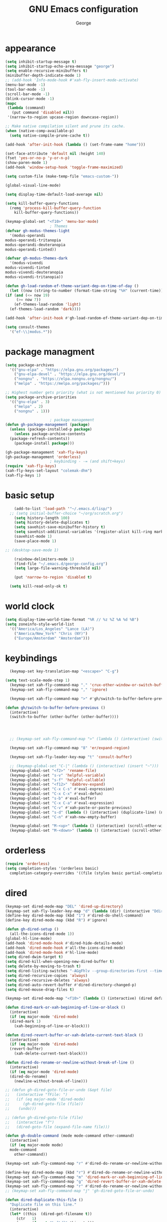 #+title: GNU Emacs configuration
#+author: George
* appearance
#+begin_src emacs-lisp :tangle "init.el" :results none
    (setq inhibit-startup-message t)
    (setq inhibit-startup-echo-area-message "george")
    (setq enable-recursive-minibuffers t)
    (minibuffer-depth-indicate-mode 1)
    ;; (add-hook 'Info-mode-hook #'xah-fly-insert-mode-activate)
    (menu-bar-mode -1)
    (tool-bar-mode -1)
    (scroll-bar-mode -1)
    (blink-cursor-mode -1)
    (mapc
     (lambda (command)
       (put command 'disabled nil))
     '(narrow-to-region upcase-region downcase-region))

    ;; Make native compilation silent and prune its cache.
    (when (native-comp-available-p)
      (setq native-compile-prune-cache t))

    (add-hook 'after-init-hook (lambda () (set-frame-name "home")))

    (set-face-attribute 'default nil :height 140)
    (fset 'yes-or-no-p 'y-or-n-p)
    (show-paren-mode 1)
    (add-hook 'window-setup-hook 'toggle-frame-maximized)

    (setq custom-file (make-temp-file "emacs-custom-"))

    (global-visual-line-mode)

    (setq display-time-default-load-average nil)

    (setq kill-buffer-query-functions
	  (remq 'process-kill-buffer-query-function
		kill-buffer-query-functions))

    (keymap-global-set "<f10>" 'menu-bar-mode)
					    ; Themes
    (defvar gh-modus-themes-light
      '(modus-operandi
	modus-operandi-tritanopia
	modus-operandi-deuteranopia
	modus-operandi-tinted))

    (defvar gh-modus-themes-dark
      '(modus-vivendi
	modus-vivendi-tinted
	modus-vivendi-deuteranopia
	modus-vivendi-tritanopia))

    (defun gh-load-random-ef-theme-variant-dep-on-time-of-day ()
      (let ((now (string-to-number (format-time-string "%H" (current-time)))))
	(if (and (<= now 19)
		 (>= now 7))
	    (ef-themes-load-random 'light)
	  (ef-themes-load-random 'dark))))

    (add-hook 'after-init-hook #'gh-load-random-ef-theme-variant-dep-on-time-of-day)

    (setq consult-themes
	  '("ef-\\|modus.*"))
#+end_src
* package managment
#+begin_src emacs-lisp :tangle "init.el" :results none
  (setq package-archives
	'(("gnu-elpa" . "https://elpa.gnu.org/packages/")
	  ("gnu-elpa-devel" . "https://elpa.gnu.org/devel/")
	  ("nongnu" . "https://elpa.nongnu.org/nongnu/")
	  ("melpa" . "https://melpa.org/packages/")))

  ;; Highest number gets priority (what is not mentioned has priority 0)
  (setq package-archive-priorities
	'(("gnu-elpa" . 3)
	  ("melpa" . 2)
	  ("nongnu" . 1)))

					  ; package management
  (defun gh-package-management (package)
    (unless (package-installed-p package)
      (unless package-archive-contents
	(package-refresh-contents))
      (package-install package)))

  (gh-package-management 'xah-fly-keys)
  (gh-package-management 'orderless)
					  ; keybinding - -= (and shift+keys)
  (require 'xah-fly-keys)
  (xah-fly-keys-set-layout "colemak-dhm")
  (xah-fly-keys 1)
#+end_src
* basic setup
#+begin_src emacs-lisp :tangle "init.el" :results none
      (add-to-list 'load-path '"~/.emacs.d/lisp/")
    ;; (setq initial-buffer-choice "~/org/scratch.org")
      (setq history-length 100)
      (setq history-delete-duplicates t)
      (setq savehist-save-minibuffer-history t)
      (setq savehist-additional-variables '(register-alist kill-ring mark-ring))
      (savehist-mode 1)
      (save-place-mode 1)

  ;; (desktop-save-mode 1)

      (rainbow-delimiters-mode 1)
      (find-file "~/.emacs.d/george-config.org")
      (setq large-file-warning-threshold nil)

      (put 'narrow-to-region 'disabled t)

	(setq kill-read-only-ok t)
#+end_src
* world clock
#+begin_src emacs-lisp :tangle "init.el" :results none
  (setq display-time-world-time-format "%R // %z %Z	%A %d %B")
  (setq zoneinfo-style-world-list
	'(("America/Los_Angeles" "Lance (LA)")
	  ("America/New_York" "Chris (NY)")
	  ("Europe/Amsterdam" "Amsterdam")))
#+end_src

* keybindings
#+begin_src emacs-lisp :tangle "init.el" :results none
    (keymap-set key-translation-map "<escape>" "C-g")

  (setq text-scale-mode-step 1)
    (keymap-set xah-fly-command-map "." 'crux-other-window-or-switch-buffer)
    (keymap-set xah-fly-command-map "," 'ignore)

    (keymap-set xah-fly-command-map ">" #'gh/switch-to-buffer-before-previous)

  (defun gh/switch-to-buffer-before-previous ()
    (interactive)
    (switch-to-buffer (other-buffer (other-buffer))))


  

    ;; (keymap-set xah-fly-command-map ">" (lambda () (interactive) (switch-to-buffer (other-buffer (current-buffer)))))

    (keymap-set xah-fly-command-map "8" 'er/expand-region)

    (keymap-set xah-fly-leader-key-map "t" 'consult-buffer)

    ;; (keymap-global-set "C-|" (lambda () (interactive) (insert "~")))
    (keymap-global-set "<f2>" 'rename-file)
    (keymap-global-set "s-v" 'helpful-variable)
    (keymap-global-set "s-f" 'helpful-callable)
    (keymap-global-set "<f12>" 'dabbrev-expand)
    (keymap-global-set "C-x C-s" #'eval-expression)
    (keymap-global-set "C-x C-x" #'eval-defun)
    (keymap-global-set "s-b" #'eval-buffer)
    (keymap-global-set "C-x C-a" #'eval-expression)
    (keymap-global-set "C-v" #'xah-paste-or-paste-previous)
    (keymap-global-set "s-d" (lambda () (interactive) (duplicate-line) (next-line)))
    (keymap-global-set "C-n" #'xah-new-empty-buffer)

    (keymap-global-set "M-<up>" (lambda () (interactive) (scroll-other-window-down 1)))
    (keymap-global-set "M-<down>" (lambda () (interactive) (scroll-other-window 1)))
#+end_src

* orderless
#+begin_src emacs-lisp :tangle "init.el" :results none
  (require 'orderless)
  (setq completion-styles '(orderless basic)
	completion-category-overrides '((file (styles basic partial-completion))))
#+end_src
* dired
#+begin_src emacs-lisp :tangle "init.el" :results none
  (keymap-set dired-mode-map "DEL" 'dired-up-directory)
  (keymap-set xah-fly-leader-key-map "d" (lambda (dir) (interactive "Ddir: ") (dired dir)))
  (define-key dired-mode-map (kbd "1") #'dired-do-shell-command)
  (define-key dired-mode-map (kbd "R") #'ignore)

  (defun gh-dired-setup ()
    (all-the-icons-dired-mode 1))
  (global-hl-line-mode)
  (add-hook 'dired-mode-hook #'dired-hide-details-mode)
  (add-hook 'dired-mode-hook #'all-the-icons-dired-mode)
  (add-hook 'dired-mode-hook #'hl-line-mode)
  (setq dired-dwim-target t)
  (setq dired-kill-when-opening-new-dired-buffer t)
  (setq delete-by-moving-to-trash t)
  (setq dired-listing-switches "-AGgFhlv --group-directories-first --time-style=long-iso")
  (setq dired-recursive-copies 'always)
  (setq dired-recursive-deletes 'always)
  (setq dired-auto-revert-buffer #'dired-directory-changed-p)
  (setq dired-mouse-drag-files t)

  (keymap-set dired-mode-map "<f10>" (lambda () (interactive) (dired default-directory "-lRh")))

  (defun dired-mark-or-xah-beginning-of-line-or-block ()
    (interactive)
    (if (eq major-mode 'dired-mode)
	(dired-mark 1)
      (xah-beginning-of-line-or-block)))

  (defun dired-revert-buffer-or-xah-delete-current-text-block ()
    (interactive)
    (if (eq major-mode 'dired-mode)
	(revert-buffer)
      (xah-delete-current-text-block)))

  (defun dired-do-rename-or-newline-without-break-of-line ()
    (interactive)
    (if (eq major-mode 'dired-mode)
	(dired-do-rename)
      (newline-without-break-of-line)))

  ;; (defun gh-dired-goto-file-or-undo (&opt file)
  ;;   (interactive "fFile: ")
  ;;   (if (eq major-mode 'dired-mode)
  ;; 	  (gh-dired-goto-file (file))
  ;; 	(undo)))

  ;; (defun gh-dired-goto-file (file)
  ;;   (interactive "f")
  ;;   (dired-goto-file (expand-file-name file)))

  (defun gh-double-command (mode mode-command other-command)
    (interactive)
    (if (eq major-mode mode)
	mode-command
      other-command))

  (keymap-set xah-fly-command-map "r" #'dired-do-rename-or-newline-without-break-of-line)

  (define-key dired-mode-map (kbd "r") #'dired-do-rename-or-newline-without-break-of-line)
  (keymap-set xah-fly-command-map "m" 'dired-mark-or-xah-beginning-of-line-or-block)
  (keymap-set xah-fly-command-map "g" 'dired-revert-buffer-or-xah-delete-current-text-block)
  (keymap-set xah-fly-command-map "r" #'dired-do-rename-or-newline-without-break-of-line)
  ;; (keymap-set xah-fly-command-map "j" 'gh-dired-goto-file-or-undo)

  (defun dired-duplicate-this-file ()
    "Duplicate file on this line."
    (interactive)
    (let* ((this  (dired-get-filename t))
	   (ctr   1)
	   (new   (format "%s[%d]" this ctr)))
      (while (file-exists-p new)
	(setq ctr  (1+ ctr)
	      new  (format "%s[%d]" this ctr)))
      (dired-copy-file this new nil))
    (revert-buffer))

  (keymap-set dired-mode-map "s-d" #'dired-duplicate-this-file)  
#+end_src
* packages
#+begin_src emacs-lisp :tangle "init.el" :results none
    (gh-package-management 'crux)
    ;; (gh-package-management 'pdf-tools)
    (gh-package-management 'corfu)
    (gh-package-management 'cape)
    (gh-package-management 'hydra)
    (gh-package-management 'visual-regexp)
    (gh-package-management 'denote)
    (gh-package-management 'smooth-scrolling)
    (gh-package-management 'helpful)
    (gh-package-management 'all-the-icons-dired)
    (gh-package-management 'expand-region)
    (gh-package-management 'ef-themes)
    (gh-package-management 'embark)
    (gh-package-management 'embark-consult)
  ;  (gh-package-management 'jinx)
    (gh-package-management 'magit)
    (gh-package-management 'marginalia)
    (gh-package-management 'modus-themes)
    (gh-package-management 'orderless)
    (gh-package-management 'try)
    (gh-package-management 'vertico)
    (gh-package-management 'vertico)
    (gh-package-management 'xah-fly-keys)
    (gh-package-management 'substitute)
    (gh-package-management 'battery-notifier)
    (gh-package-management 'rainbow-delimiters)
    (gh-package-management 'fancy-battery)
    ;; (gh-package-management 'savekill)

    (smooth-scrolling-mode 1)
    ;; (require 'savekill)
    ;; (setq savehist-additional-variables '(register-alist kill-ring))

    (when (display-graphic-p)
      (require 'all-the-icons))
#+end_src
* substitute
#+begin_src emacs-lisp :tangle "init.el" :results none
	(require 'substitute)
	(setq substitute-fixed-letter-case t)

	;; If you want a message reporting the matches that changed in the
	;; given context.  We don't do it by default.
	(add-hook 'substitute-post-replace-functions #'substitute-report-operation)

      ;  (dolist (hook '(text-mode-hook))
       ;   (add-hook hook #'jinx-mode))

	;(keymap-global-set "C-/" #'jinx-correct)
	(vertico-mode)
	(marginalia-mode)
	(battery-notifier-mode)

  (add-hook 'after-init-hook #'fancy-battery-mode)
  (fancy-battery-mode)
  (setq fancy-battery-show-percentage t)
  (set-face-foreground 'fancy-battery-discharging "orange red")
  (set-face-foreground 'fancy-battery-critical "red")

	(keymap-global-set "<f7>" 'eshell)
	(keymap-global-set "C-." 'embark-act)
	(keymap-global-set "M-." 'embark-dwim)
       ; (keymap-set eshell-mode-map "C-S-<down>" #'eshell-next-prompt)
       ; (keymap-set eshell-mode-map "C-S-<up>" #'eshell-previous-prompt)
  (setq prefix-help-command #'embark-prefix-help-command)
  
      (defun gh/embark-act-or-cycle
	(interactive)
	(if (eq last-command 'embark-act)
	    (embark-cycle)
	  (embark-act)))

	  (keymap-set xah-fly-command-map "," #'gh/embark-act-or-cycle)
	  (keymap-set xah-fly-command-map "," #'embark-act)




#+end_src
* abbrev mode
#+begin_src emacs-lisp :tangle "init.el" :results none
  (setq-default abbrev-mode t)

  (defun tilde-symbol-insert ()
    (interactive)
    (insert "~"))
  
  (defun backquote-symbol-insert ()
    (interactive)
    (insert "`"))
#+end_src
* consult
#+begin_src emacs-lisp :tangle "init.el" :results none
    ;; (keymap-set xah-fly-command-map "F" #'consult-locate)
    (keymap-set xah-fly-command-map "%" #'consult-buffer-other-frame)
    (keymap-set xah-fly-command-map ";" #'consult-imenu)
    (keymap-set xah-fly-command-map "I" #'consult-org-heading)
    ;; (keymap-set xah-fly-command-map "R" #'consult-ripgrep)
    (keymap-set xah-fly-command-map "M" #'consult-mark)
    (keymap-set xah-fly-command-map "B" #'consult-bookmark)
    (keymap-set xah-fly-command-map "G" #'consult-register-load)
    (keymap-set xah-fly-command-map "?" #'consult-info)
    (keymap-set xah-fly-command-map "E" #'consult-register)
    (keymap-set xah-fly-command-map "'" #'consult-line)
    (keymap-set xah-fly-command-map "O" #'occur)

    ;;consult find commands (use hydra)
  ;fd,locate,grep

    ;; consult-narrow
    ;; consult-org-agenda
    ;; consult-focus-lines
    ;; consult-global-mark
    ;; consult-org-heading
    ;; consult-complex-command
    (keymap-global-set "s-a" 'consult-yank-from-kill-ring)

#+end_src
* helpful
#+begin_src emacs-lisp :tangle "init.el" :results none
  (keymap-global-set "C-h f" #'helpful-callable)

  (keymap-global-set "C-h v" #'helpful-variable)
  (keymap-global-set "C-h k" #'helpful-key)
  (keymap-global-set "C-h k" #'helpful-key)
  (keymap-global-set "C-h x" #'helpful-command)

#+end_src
* isearch
#+begin_src emacs-lisp :tangle "init.el" :results none
  (setq isearch-repeat-on-direction-change t)
  (setq isearch-lazy-count t)
  (setq lazy-count-prefix-format "(%s/%s) ")
  (setq isearch-wrap-pause nil)
  (setq isearch-lax-whitespace nil)
  
#+end_src
* vertico
#+begin_src emacs-lisp :tangle "init.el" :results none
  (define-key vertico-map (kbd "C-<up>") 'previous-history-element)
  (define-key vertico-map (kbd "C-<down>") 'next-history-element)
  (define-key vertico-map (kbd "C-v") 'xah-paste-or-paste-previous)
  (define-key vertico-map (kbd "<next>") #'vertico-scroll-up)
  (define-key vertico-map (kbd "<prior>") #'vertico-scroll-down)
  (define-key vertico-map (kbd "C-<prior>") #'vertico-first)
  (define-key vertico-map (kbd "C-<next>") #'vertico-last)
  (define-key vertico-map (kbd "C-c") #'vertico-save)
  (setq minibuffer-prompt-properties
	'(read-only t cursor-intangible t face minibuffer-prompt))

  (add-hook 'minibuffer-setup-hook #'cursor-intangible-mode)
  (add-hook 'rfn-eshadow-update-overlay-hook #'vertico-directory-tidy) ;clears previous file path after typing '~/'

  (keymap-set dired-mode-map "M-RET" 'browse-url-of-dired-file)
#+end_src
* encryption
#+begin_src emacs-lisp :tangle "init.el" :results none
  (defun umount-other-docs
      ()
    (interactive)
    (shell-command "sudo umount ~/other-docs&")
    (dired "~/other-docs"))

  (defun mount-other-docs ()
    (interactive)
    (shell-command "sudo mount -t ecryptfs ~/other-docs ~/other-docs -o key=passphrase,ecryptfs_cipher=aes,ecryptfs_key_bytes=32,ecryptfs_passthrough=no,ecryptfs_enable_filename_crypto=yes,ecryptfs_sig=$(sudo cat /root/.ecryptfs/sig-cache.txt)&")

    (switch-to-buffer "*Async Shell Command*")
    (delete-other-windows)
    (xah-fly-insert-mode-init)
    (dired "~/other-docs")
    (revert-buffer)
    )

#+end_src
* TODO hydra (narrow function)
#+begin_src emacs-lisp :tangle "init.el" :results none
  (defun gh-paste-clipboard-into-buffer ()
    "Paste contents of clipboard into current buffer"
    (interactive)
    (xah-new-empty-buffer)
    (yank))

  (keymap-global-set "C-S-n" #'gh-paste-clipboard-into-buffer)

  (defun gh-no-kill-ring-if-blank (str)
    "DOCSTRING"
    (interactive)
    (unless (string-blank-p str) str))

  (setq kill-transform-function #'gh-no-kill-ring-if-blank)


  ;; 	(defun my-q-insert-or-quit-window (&optional n)
  ;; 	  (interactive "p")
  ;; 	  (unless (and (equal (buffer-name) "george-config.org")
  ;; 		       buffer-read-only
  ;; 		       (not (eq major-mode 'dired-mode))
  ;; 		       (quit-window))))

  ;; (define-key xah-fly-command-map (kbd "q") #'my-q-insert-or-quit-window)

  ;; (defun my-q-insert-or-quit-window (&optional n) (interactive "p") (if buffer-read-only (quit-window) (xah-reformat-lines)))


  (defun newline-without-break-of-line ()
    (interactive)
    (save-excursion
      (let ((oldpos (point)))
	(end-of-line)
	(newline-and-indent))))

  (define-key xah-fly-command-map (kbd "r") #'newline-without-break-of-line)


  (defun narrow-or-widen-dwim (p)
    "Widen if buffer is narrowed, narrow-dwim otherwise.
	    Dwim means: region, org-src-block, org-subtree, or
	    defun, whichever applies first. Narrowing to
	    org-src-block actually calls `org-edit-src-code'.

	    With prefix P, don't widen, just narrow even if buffer
	    is already narrowed."
    (interactive "P")
    (declare (interactive-only))
    (cond ((and (buffer-narrowed-p) (not p)) (widen))
	  ((region-active-p)
	   (narrow-to-region (region-beginning)
			     (region-end)))
	  ;; ((derived-mode-p 'org-mode)
	  ;; `org-edit-src-code' is not a real narrowing
	  ;; command. Remove this first conditional if
	  ;; you don't want it.
	  ;; (cond ((ignore-errors (org-edit-src-code) t)
	  ;; (delete-other-windows))
	  ;; ((ignore-errors (org-narrow-to-block) t))
	  ;; (t (org-narrow-to-subtree))))
	  ((derived-mode-p 'latex-mode)
	   (LaTeX-narrow-to-environment))
	  (t (narrow-to-defun))))

  ;; (define-key endless/toggle-map "n"
  ;; #'narrow-or-widen-dwim)

  ;; This line actually replaces Emacs' entire narrowing
  ;; keymap, that's how much I like this command. Only
  ;; copy it if that's what you want.
  (define-key ctl-x-map "n" #'narrow-or-widen-dwim)
  (add-hook 'LaTeX-mode-hook
	    (lambda ()
	      (define-key LaTeX-mode-map "\C-xn"
			  )))

  (keymap-global-set "C-c n" #'narrow-or-widen-dwim)

  ;; (defhydra hydra-artist (:pre (artist-mode) :color pink :post (artist-mode-off))
  ;;   ("C-p" artist-select-op-pen-line "pen")
  ;;   ("C-r" artist-select-op-rectangle "rect")
  ;;   ("C-l" artist-select-op-line "line")
  ;;   ("C-c" artist-select-op-circle "circle")
  ;;   ("C-s" artist-select-op-square "square")
  ;;   ("C-s" artist-select-op-square "square")
  ;;   ("C-e" artist-select-op-ellipse "ellipse")
  ;;   ("C-y" artist-select-op-poly-line "poly line")
  ;;   ("C-z" artist-select-op-spray-con "spray can")
  ;;   ("C-q"  "quit" :color blue)
  ;;   ("C-h" backward-char "back"))

  ;; (keymap-global-set "M-a" #'hydra-artist/body) 

  (defun hydra-ex-point-mark ()
    "Exchange point and mark."
    (interactive)
    (if rectangle-mark-mode
	(rectangle-exchange-point-and-mark)
      (let ((mk (mark)))
	(rectangle-mark-mode 1)
	(goto-char mk))))

  (defhydra hydra-rectangle (:body-pre (rectangle-mark-mode 1)
				       :color pink
				       :post (deactivate-mark))

    ("e" hydra-ex-point-mark "exchange")
    ("o" open-rectangle "open")
    ("c" copy-rectangle-as-kill "copy")
    ("b" (if (region-active-p nil)
	     (deactivate-mark)
	   (rectangle-mark-mode 1)))
    ("d" yank-rectangle "yank")
    ("r" set-mark-command "reset")
    ("g" copy-rectangle-to-register "register")
    ("w" delete-whitespace-rectangle "del whitespace")
    ("n" rectangle-number-lines "nums")
    ("l" clear-rectangle "clear")
    ("j" undo "undo")
    ("s" string-rectangle "string")
    ("x" kill-rectangle "kill")
    ("<left>" rectangle-left-char "left" :color pink)
    ("<right>" rectangle-right-char "right" :color pink)
    ("C-g" nil)
    ("RET" nil))

  (keymap-global-set "C-x SPC" 'hydra-rectangle/body)

  (defhydra hydra-consult-find (:color blue)
    ("f" consult-fd "fd")
    ("l" consult-locate "locate")
    ("g" consult-grep "grep")
    ("G" consult-git-grep "git-grep")
    ("r" consult-ripgrep "ripgrep")
    ("m" consult-line-multi "line-multi")
    ("M" consult-global-mark "global-mark")
    ("k" consult-keep-lines "keep-lines")
    ("d" (consult-grep "~/other-dotemacs-files/") "dotemacs")
    ("V" (consult-grep "~/other-mpv-configs/") "mpv")
    ("v" (consult-fd "~/videos/" "mkv\\|mp4#") "videos")
    ("c" (lambda () (interactive) (find-file "~/.emacs.d/george-config.org") (consult-line)) "config")
    ("F" consult-focus-lines "focus-lines"))

  (keymap-set xah-fly-command-map "F" #'hydra-consult-find/body)

  (defhydra hydra-register (:color blue)
    ("i" insert-register "insert")
    ("c" copy-to-register "copy")
    ("p" point-to-register "point")
    ("a" append-register "append")
    ("+" increment-register "increment")
    ("m" kmacro-register "macro")
    ("n" number-to-register "number")
    ("e" prepend-to-register "prepent")
    ("r" consult-register "consult")
    ("R" copy-rectangle-to-register "rect")
    ("f"   frameset-to-register "frameset")
    ("w" window-configuration-to-register "win"))

  (defhydra hydra-substitute (:color blue)
    ("<up>" substitute-target-above-point "above")
    ("<down>" substitute-target-below-point "below")
    ("s" substitute-target-in-buffer "buffer")
    ("d" substitute-target-in-defun "defun"))

  (defhydra hydra-kmacro (:color pink)
    ;; ("o" kmacro-pop-ring "pop")
    ;; ("p" kmacro-push-ring "push")
    ;; ("h" kmacro-ring-head "ring head")
    ("C-k" kmacro-start-macro-or-insert-counter "start")
    ("C-w" kmacro-swap-ring "swap")
    ("C-c" consult-kmacro "consult")
    ("C-e" kmacro-edit-macro "edit")
    ("C-E" kmacro-edit-macro-repeat "edit-repeat")
    ("C-b" kmacro-bind-to-key "bind")
    ("C-s" kmacro-set-counter "set counter")
    ("C-a" kmacro-add-counter "add counter")
    ("C-RET" kmacro-end-and-call-macro "end and call" :color blue)
    ("C-M-RET" kmacro-call-ring-2nd-repeat "end and call second")
    ("C-x" kmacro-delete-ring-head "delete")
    ("C-i" kmacro-insert-counter "insert counter")
    ("C-l" kmacro-edit-lossage "lossage")
    ("C-r" kmacro-to-register "register")
    ("C-<down>" kmacro-cycle-ring-next "next")
    ("C-<up>" kmacro-cycle-ring-previous "previous")
    ("C-r" apply-macro-to-region-lines "region")
    ("C-n" kmacro-name-last-macro "name last"))

  (keymap-set xah-fly-command-map "K" 'hydra-kmacro/body)
  (keymap-set xah-fly-command-map "R" 'hydra-register/body)
  (keymap-set xah-fly-command-map "S" 'hydra-substitute/body)

  (keymap-global-set "M-w" #'hydra-window/body)

#+end_src
* mouse
#+begin_src emacs-lisp :tangle "init.el" :results none
  (keymap-global-set "<left-fringe> <mouse-1>" #'display-line-numbers-mode)


  (defun emacs-Q ()
    "DOCSTRING"
    (interactive)
    (start-process "my-emacs-process" nil "emacs" "-Q"))

  (defun emacs-vanilla ()
    "a clean emacs config for bug testing"
    (interactive)
    (start-process "my-emacs-process" nil "emacs" "-q" "-l" "~/.emacs.d/.emacs.d-vanilla/init.el"))



#+end_src
* mode line
#+begin_src emacs-lisp :tangle "init.el" :results none
      (setq-default mode-line-format
		    '("%e"
		      " "
		      gh-my-mode-line-buffer-name
		      gh-mode-line-padding
		      gh-mode-line-narrowing
		      gh-mode-line-kmacro
		      gh-mode-line-buffer-read-only
		      gh-mode-line-major-mode
		      gh-mode-line-padding
		      ;; gh-mode-line-git
		      gh-mode-line-time-and-date
		      gh-my-mode-line-info-current-node
		      gh-mode-line-battery
		      ))

      (defvar-local gh-my-mode-line-buffer-name
	  '(:eval
	    (format "%s "
		    (if (mode-line-window-selected-p)
			(propertize (buffer-name) 'face 'italic)
		      (propertize (buffer-name) 'face 'shadow)))))

      (defvar-local gh-my-mode-line-battery
	  '(:eval
	    (fancy-battery-default-mode-line)))

      (defvar-local gh-my-mode-line-info-current-node
	  '(:eval
	    (format "%s "
		    (propertize Info-current-node 'face 'italic)
		    )))

      ;; (defvar-local gh-mode-line-git
      ;;     '(:eval
      ;;       (when (mode-line-window-selected-p)
      ;; 	(format "%s"
      ;; 		(propertize vc-mode 'face 'warning)))))

      (defvar-local gh-mode-line-major-mode
	  '(:eval
	    (format " %s "
		    (propertize (symbol-name major-mode) 'face 'bold))))

  (defvar-local gh-mode-line-time-and-date
	'(:eval
	  (when (mode-line-window-selected-p)
	    (propertize (format-time-string " %a %e %b, %H:%M ") 'face 'diff-header))))

    (defvar-local gh-mode-line-battery
	  '(:eval
	    (when (mode-line-window-selected-p)
	    (fancy-battery-default-mode-line))))


      (defvar-local gh-my-mode-line-info-current-node
	  '(:eval
	    (format "%s "
		    (propertize Info-current-node 'face 'italic)
		    )))

      ;; (defvar-local gh-mode-line-git
      ;;     '(:eval
      ;;       (when (mode-line-window-selected-p)
      ;; 	(format "%s"
      ;; 		(propertize vc-mode 'face 'warning)))))

      (defvar-local gh-mode-line-major-mode
	  '(:eval
	    (format " %s "
		    (propertize (symbol-name major-mode) 'face 'bold))))

      (defvar-local gh-mode-line-time-and-date
	  '(:eval
	    (when (mode-line-window-selected-p)
	      (propertize (format-time-string " %a %e %b, %H:%M ") 'face 'diff-header))))

      (defvar-local gh-mode-line-buffer-read-only
	  '(:eval
	    (when buffer-read-only
	      (if (mode-line-window-selected-p)
		  (propertize " \(ro\)" 'face 'all-the-icons-blue)
		(propertize " \(ro\)" 'face 'shadow)))))

      (defvar-local gh-mode-line-padding
	  '(:eval
	    (when (mode-line-window-selected-p)
	      "---")))

      (defvar-local gh-mode-line-narrowing
	  '(:eval
	    ;; (setq gh-mode-line-padding nil)
	    (when (buffer-narrowed-p)
	      (if (mode-line-window-selected-p)
		  (propertize " \(narrowed\)" 'face 'error)
		(propertize " \(narrowed\)" 'face 'shadow)))))


      (defvar gh-mode-line-kmacro
	'(:eval
	  (when (and (mode-line-window-selected-p)
		     defining-kbd-macro)
	    (propertize " KMacro " 'face 'alert-urgent-face))))

      (dolist (construct
	       '(gh-mode-line-major-mode
		 gh-mode-line-padding
		 gh-mode-line-kmacro
		 gh-mode-line-narrowing
		 gh-my-mode-line-info-current-node
		 gh-mode-line-buffer-read-only
		 gh-mode-line-battery
		 gh-mode-line-time-and-date
		 gh-my-mode-line-buffer-name))
	(put construct 'risky-local-variable t))

					      ;to add: **-,  line nums, % through document, Git, battery, get rid of padding when narrowed    534:		    ;buffer ;management
#+end_src
* buffer management
#+begin_src emacs-lisp :tangle "init.el" :results none
  (defun gh-make-window-current (window)
    (select-window window))

			(setq display-buffer-alist nil)
  ;; (setq display-buffer-alist
  ;;       '(
  ;; 	("\\*Occur\\*"
  ;; 	 (display-buffer-reuse-window
  ;; 	  display-buffer-below-selected)
  ;; 	 (window-height . fit-window-to-buffer)
  ;; 	 (dedicated . t)
  ;; 	(body-function . gh-make-window-current))
  ;; 	("\\*helpful.*"
  ;; 	 (display-buffer-reuse-window
  ;; 	  display-buffer-below-selected)
  ;; 	 )
  ;; 	))
#+end_src
* org
#+begin_src emacs-lisp :tangle "init.el" :results none
    (require 'org-tempo)

  (keymap-global-set "C-c c" #'org-capture)

  (setq org-capture-templates
	'(("e" "Emacs question" item (file+headline "scratch.org" "Emacs questions"))))

    (defun org-table-check-cell ()
    (interactive)
    (let ((cell (org-table-get-field)))
      (if (string-match "[[:graph:]]" cell)
	  (org-table-blank-field)
	(insert "X")
	(org-table-align))
      (org-table-next-row)))

  (setq org-confirm-babel-evaluate nil)

  (keymap-set org-mode-map "M-n" 'org-table-check-cell)
  (keymap-set org-mode-map "C-c e" 'org-table-edit-field)
    (setq org-use-speed-commands t)
	    (setq org-structure-template-alist
		  '(
		    ("a" . "export ascii")
		    ("c" . "src emacs-lisp :tangle \"init.el\" :results none")
		    ("e" . "src emacs-lisp")
		    ("o" . "src org-mode")
		    ("t" . "src emacs-lisp :tangle \" \"")
		    ("l" . "src lua")
		    ("v" . "verse")))

	    (keymap-global-set "C-c C-," 'org-insert-structure-template)
#+end_src

* occur
#+begin_src emacs-lisp :tangle "init.el" :results none
  (keymap-set occur-mode-map "M-<up>" 'previous-error-no-select)
  (keymap-set occur-mode-map "M-<down>" 'next-error-no-select)
  (keymap-global-set "M-<left>" #'reb-prev-match)
  (keymap-global-set "M-<right>" #'reb-next-match)
#+end_src

* regex
#+begin_src emacs-lisp :tangle "init.el" :results none
  (setq reb-re-syntax 'string)
  (keymap-set xah-fly-leader-key-map "p" #'vr/query-replace)
  (keymap-set xah-fly-leader-key-map "p" #'vr/replace)
#+end_src
* magit
#+begin_src emacs-lisp :tangle "init.el" :results none
  ;; keys to pass through to magit: l,d,s,x


  ;; (defun mode-command-or-xfk-command (mode mode-command xfk-command)
  ;; 		    (interactive)
  ;; 		    (if (eq major-mode 'mode)
  ;; 			(mode-command)
  ;; 		      xfk-command))

  ;; (keymap-set xah-fly-command-map "g"
  ;; 	    (lambda () (interactive)
  ;; 	      (mode-command-or-xfk-command 'magit-status-mode 'magit-refresh            'dired-revert-buffer-or-xah-delete-current-text-block)))

    (require 'magit)
  (with-eval-after-load 'magit
    (keymap-set magit-mode-map "C-<down>" 'magit-section-forward)
    (keymap-set magit-mode-map "C-<up>" 'magit-section-backward)
    (keymap-set magit-mode-map "C-S-<down>" 'magit-section-forward-sibling)
    (keymap-set magit-mode-map "C-S-<up>" 'magit-section-backward-sibling)
    (keymap-set magit-mode-map "M-<up>" 'magit-section-up))
#+end_src

* minibuffer
#+begin_src emacs-lisp :tangle "init.el" :results none
  (defun gh/minibuffer-backward-kill-when-file-completing (arg)
  (interactive "p")
  (if minibuffer-completing-file-name
      (if (string-match-p "/." (minibuffer-contents))
	  (zap-up-to-char (- arg) ?/)
	(delete-minibuffer-contents)
	(backward-delete-char-untabify 1))
    (delete-backward-char arg)))

  (keymap-set minibuffer-mode-map "DEL" #'gh/minibuffer-backward-kill-when-file-completing)
#+end_src

* Misc
#+begin_src emacs-lisp :tangle "init.el" :results none
  (defun kill-cgoban-java-process (arg)
    (interactive "P")
    (if arg
	(async-shell-command "pkill java" nil)
      (async-shell-command "pkill java" nil)
      (async-shell-command "/usr/bin/java -jar /home/george/Downloads/cgoban.jar" nil)
    (message "Java has been killed (Cgoban)")))
#+end_src
* early init
#+begin_src emacs-lisp :tangle "early-init.el" :results none
  (defun prot-emacs-re-enable-frame-theme (_frame)
    "Re-enable active theme, if any, upon FRAME creation.
  Add this to `after-make-frame-functions' so that new frames do
  not retain the generic background set by the function
  `prot-emacs-avoid-initial-flash-of-light'."
    (when-let ((theme (car custom-enabled-themes)))
      (enable-theme theme)))

    (defun prot-emacs-avoid-initial-flash-of-light ()
	 "Avoid flash of light when starting Emacs, if needed.
       ;; New frames are instructed to call `prot-emacs-re-enable-frame-theme'."
	   (setq mode-line-format nil)

	   (set-face-attribute 'default nil :background "#000000" :foreground "#ffffff")
	   (set-face-attribute 'mode-line nil :background "#000000" :foreground "#ffffff" :box 'unspecified)
	   (add-hook 'after-make-frame-functions #'prot-emacs-re-enable-frame-theme))
        (prot-emacs-avoid-initial-flash-of-light)
#+end_src
* aliases
#+begin_src emacs-lisp :tangle "init.el" :results none
(defalias 'prc 'package-refresh-contents)
(defalias 'pi 'package-install)
#+end_src
* avy
  #+begin_src emacs-lisp :tangle "init.el" :results none
  (keymap-global-set "C-/" #'avy-goto-char-timer)
  #+end_src
